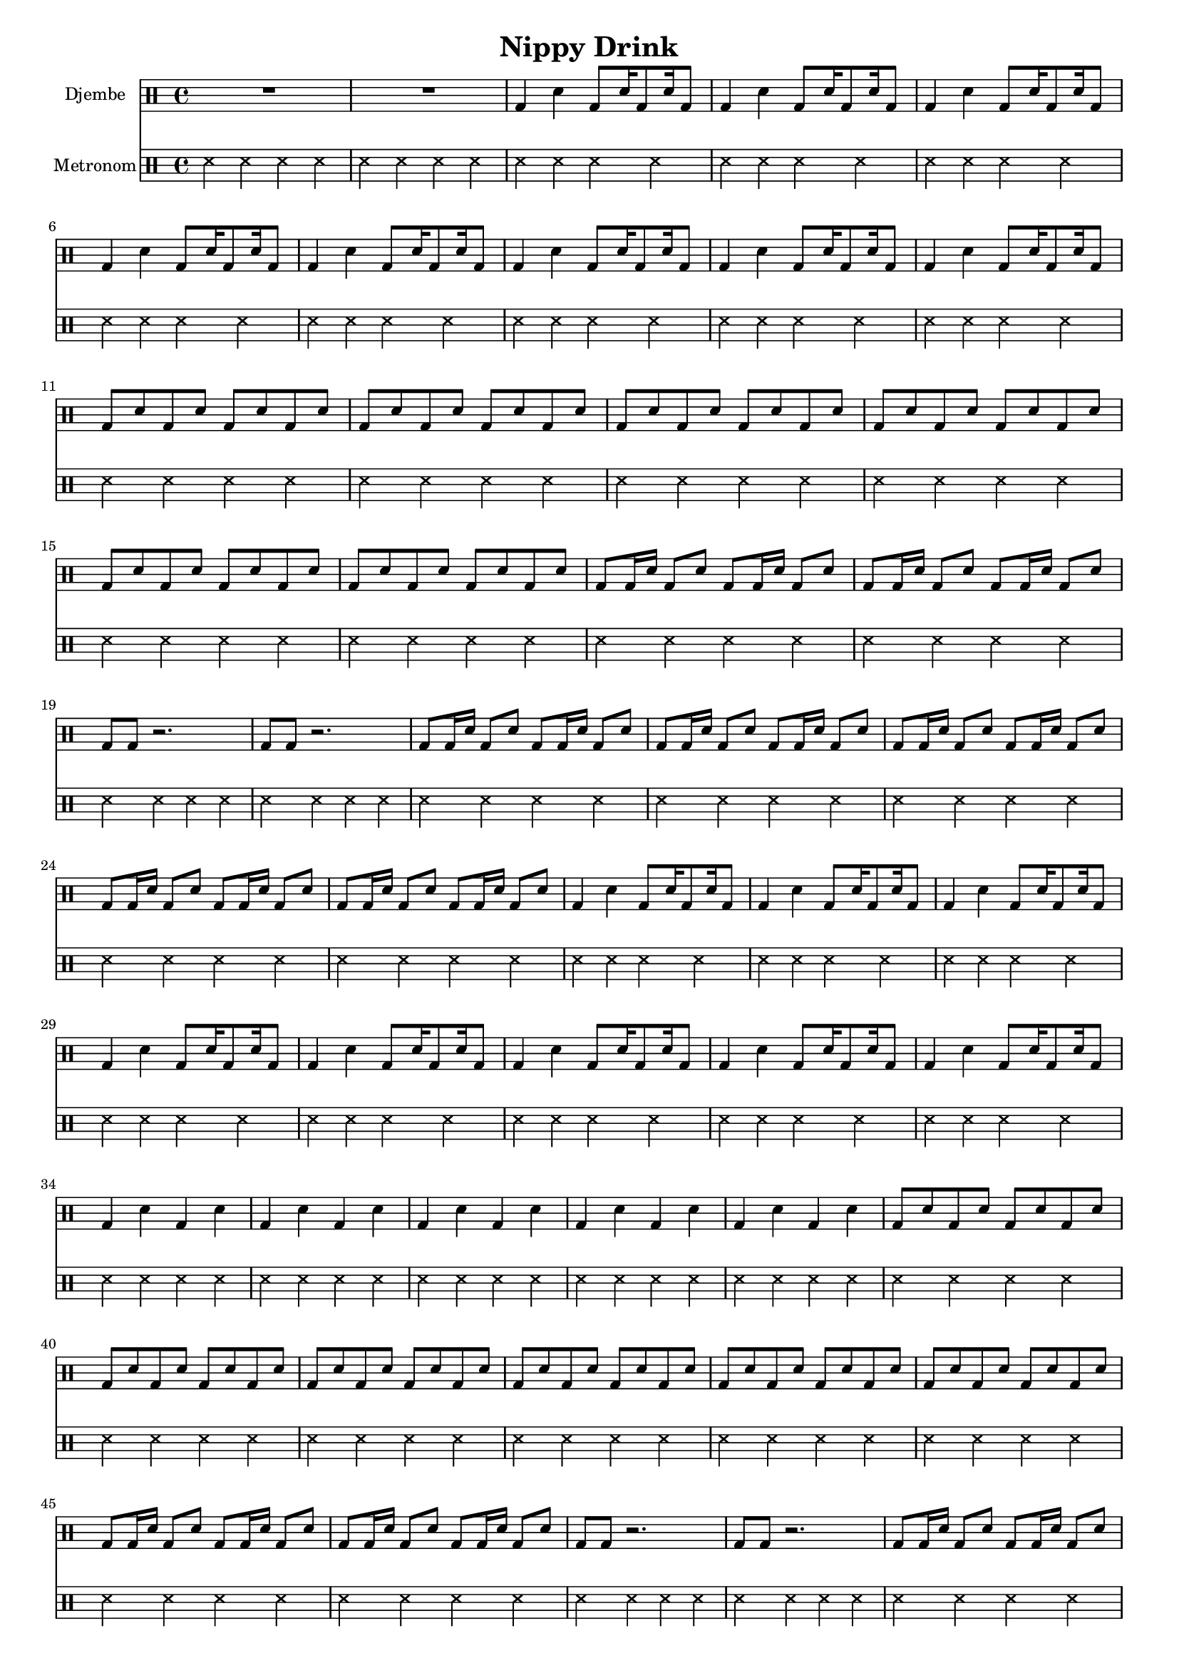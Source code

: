 \version "2.16.2"

\header {
  title = "Nippy Drink"
}

global = {
  \key e \major
  \time 4/4
  \tempo 4 = 114
}


djembeMusic = 
  \drummode {
    R1*2
    \repeat unfold 8 { bd4 sn bd8 sn16 bd8 sn16 bd8 }
    \repeat unfold 6 { bd8 sn bd sn bd sn bd sn }
    \repeat unfold 2 { bd8 bd16 sn bd8 sn bd8 bd16 sn bd8 sn }
    \repeat unfold 2 { bd8 bd r2. }
    \repeat unfold 5 { bd8 bd16 sn bd8 sn bd8 bd16 sn bd8 sn }
    \repeat unfold 8 { bd4 sn bd8 sn16 bd8 sn16 bd8 }
    \repeat unfold 5 { bd4 sn bd sn }
    \repeat unfold 6 { bd8 sn bd sn bd sn bd sn }
    \repeat unfold 2 { bd8 bd16 sn bd8 sn bd8 bd16 sn bd8 sn }
    \repeat unfold 2 { bd8 bd r2. }
    \repeat unfold 8 { bd8 bd16 sn bd8 sn bd8 bd16 sn bd8 sn }
    \repeat unfold 3 { bd4 sn bd sn }
    \repeat unfold 9 { bd4 sn bd8 sn16 bd8 sn16 bd8 }
  }

metronom = 
  \drummode {
    
    \repeat unfold 68 { ss4 ss ss ss }
  }



\score {
  <<
    
    \new DrumStaff = "Staff_djembe" {
      \set DrumStaff.instrumentName = #"Djembe"
      \djembeMusic
    }
    
    \new DrumStaff = "Staff_metronom" {
      \set DrumStaff.instrumentName = #"Metronom"
      \metronom
    }
    
  >>
  \midi {}
  \layout {
    \context {
      \Staff \RemoveEmptyStaves
      \override VerticalAxisGroup #'remove-first = ##t
    }
  }
}

#(set-global-staff-size 16)

\paper {
  %page-count = #1
}
